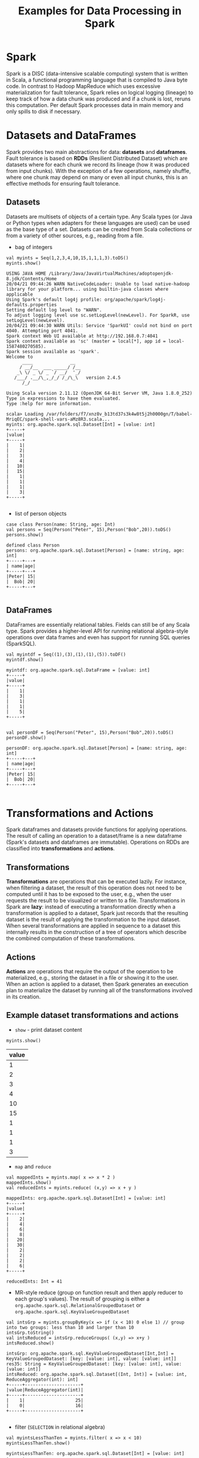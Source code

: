 #+TITLE: Examples for Data Processing in Spark

* Spark

Spark is a DISC (data-intensive scalable computing) system that is written in Scala, a functional programming language that is compiled to Java byte code. In contrast to Hadoop MapReduce which uses excessive materialization for fault tolerance, Spark relies on logical logging (lineage) to keep track of how a data chunk was produced and if a chunk is lost, reruns this computation. Per default Spark processes data in main memory and only spills to disk if necessary.

* Datasets and DataFrames

Spark provides two main abstractions for data: *datasets* and *dataframes*. Fault tolerance is based on *RDDs* (Resilient Distributed Dataset) which are datasets where for each chunk we record its lineage (how it was produced from input chunks). With the exception of a few operations, namely shuffle, where one chunk may depend on many or even all input chunks, this is an effective methods for ensuring fault tolerance.

** Datasets

Datasets are multisets of objects of a certain type. Any Scala types (or Java or Python types when adapters for these languages are used) can be used as the base type of a set. Datasets can be created from Scala collections or from a variety of other sources, e.g., reading from a file.

- bag of integers

#+begin_src spark-shell :session example :exports both
val myints = Seq(1,2,3,4,10,15,1,1,1,3).toDS()
myints.show()
#+end_src

#+RESULTS:
#+begin_example
USING JAVA HOME /Library/Java/JavaVirtualMachines/adoptopenjdk-8.jdk/Contents/Home
20/04/21 09:44:26 WARN NativeCodeLoader: Unable to load native-hadoop library for your platform... using builtin-java classes where applicable
Using Spark's default log4j profile: org/apache/spark/log4j-defaults.properties
Setting default log level to "WARN".
To adjust logging level use sc.setLogLevel(newLevel). For SparkR, use setLogLevel(newLevel).
20/04/21 09:44:30 WARN Utils: Service 'SparkUI' could not bind on port 4040. Attempting port 4041.
Spark context Web UI available at http://192.168.0.7:4041
Spark context available as 'sc' (master = local[*], app id = local-1587480270585).
Spark session available as 'spark'.
Welcome to
      ____              __
     / __/__  ___ _____/ /__
    _\ \/ _ \/ _ `/ __/  '_/
   /___/ .__/\_,_/_/ /_/\_\   version 2.4.5
      /_/

Using Scala version 2.11.12 (OpenJDK 64-Bit Server VM, Java 1.8.0_252)
Type in expressions to have them evaluated.
Type :help for more information.

scala> Loading /var/folders/f7/xnz8v_b13td37s3k4w8t5j2h0000gn/T/babel-MriqEC/spark-shell-vars-aMz8R3.scala...
myints: org.apache.spark.sql.Dataset[Int] = [value: int]
+-----+
|value|
+-----+
|    1|
|    2|
|    3|
|    4|
|   10|
|   15|
|    1|
|    1|
|    1|
|    3|
+-----+

#+end_example

- list of person objects

#+begin_src spark-shell :session example :exports both
  case class Person(name: String, age: Int)
  val persons = Seq(Person("Peter", 15),Person("Bob",20)).toDS()
  persons.show()
#+end_src

#+RESULTS:
: defined class Person
: persons: org.apache.spark.sql.Dataset[Person] = [name: string, age: int]
: +-----+---+
: | name|age|
: +-----+---+
: |Peter| 15|
: |  Bob| 20|
: +-----+---+
:

** DataFrames

DataFrames are essentially relational tables. Fields can still be of any Scala type. Spark provides a higher-level API for running relational algebra-style operations over data frames and even has support for running SQL queries (SparkSQL).

#+begin_src spark-shell :session example :exports both
val myintdf = Seq((1),(3),(1),(1),(5)).toDF()
myintdf.show()
#+end_src

#+RESULTS:
#+begin_example
myintdf: org.apache.spark.sql.DataFrame = [value: int]
+-----+
|value|
+-----+
|    1|
|    3|
|    1|
|    1|
|    5|
+-----+

#+end_example


#+begin_src spark-shell :session example :exports both
  val personDF = Seq(Person("Peter", 15),Person("Bob",20)).toDS()
  personDF.show()
#+end_src

#+RESULTS:
: personDF: org.apache.spark.sql.Dataset[Person] = [name: string, age: int]
: +-----+---+
: | name|age|
: +-----+---+
: |Peter| 15|
: |  Bob| 20|
: +-----+---+
:


* Transformations and Actions

Spark dataframes and datasets provide functions for applying operations. The result of calling an operation to a dataset/frame is a new dataframe (Spark's datasets and dataframes are immutable). Operations on RDDs are classified into *transformations* and *actions*.

** Transformations
*Transformations* are operations that can be executed lazily. For instance, when filtering a dataset, the result of this operation does not need to be computed until it has to be exposed to the user, e.g., when the user requests the result to be visualized or written to a file. Transformations in Spark are *lazy*: instead of executing a transformation directly when a transformation is applied to a dataset, Spark just records that the resulting dataset is the result of applying the transformation to the input dataset. When several transformations are applied in sequence to a dataset this internally results in the construction of a tree of operators which describe the combined computation of these transformations.

** Actions

*Actions* are operations that require the output of the operation to be materialized, e.g., storing the dataset in a file or showing it to the user. When an action is applied to a dataset, then Spark generates an execution plan to materialize the dataset by running all of the transformations involved in its creation.

** Example dataset transformations and actions

- =show= - print dataset content

#+begin_src spark-shell :session example :exports both
myints.show()
#+end_src

#+RESULTS:
| value |
|-------|
|     1 |
|     2 |
|     3 |
|     4 |
|    10 |
|    15 |
|     1 |
|     1 |
|     1 |
|     3 |
|-------|

- =map= and =reduce=

#+begin_src spark-shell :session example :exports both
val mappedInts = myints.map( x => x * 2 )
mappedInts.show()
val reducedInts = myints.reduce( (x,y) => x + y )
#+end_src

#+RESULTS:
#+begin_example
mappedInts: org.apache.spark.sql.Dataset[Int] = [value: int]
+-----+
|value|
+-----+
|    2|
|    4|
|    6|
|    8|
|   20|
|   30|
|    2|
|    2|
|    2|
|    6|
+-----+

reducedInts: Int = 41
#+end_example

- MR-style reduce (group on function result and then apply reducer to each group's values). The result of grouping is either a =org.apache.spark.sql.RelationalGroupedDataset= or =org.apache.spark.sql.KeyValueGroupedDataset=
#+begin_src spark-shell :session example :exports both
val intsGrp = myints.groupByKey(x => if (x < 10) 0 else 1) // group into two groups: less than 10 and larger than 10
intsGrp.toString()
val intsReduced = intsGrp.reduceGroups( (x,y) => x+y )
intsReduced.show()
#+end_src

#+RESULTS:
#+begin_example
intsGrp: org.apache.spark.sql.KeyValueGroupedDataset[Int,Int] = KeyValueGroupedDataset: [key: [value: int], value: [value: int]]
res35: String = KeyValueGroupedDataset: [key: [value: int], value: [value: int]]
intsReduced: org.apache.spark.sql.Dataset[(Int, Int)] = [value: int, ReduceAggregator(int): int]
+-----+---------------------+
|value|ReduceAggregator(int)|
+-----+---------------------+
|    1|                   25|
|    0|                   16|
+-----+---------------------+

#+end_example

- filter (=SELECTION= in relational algebra)

#+begin_src spark-shell :session example :exports both
val myintsLessThanTen = myints.filter( x => x < 10)
myintsLessThanTen.show()
#+end_src

#+RESULTS:
#+begin_example
myintsLessThanTen: org.apache.spark.sql.Dataset[Int] = [value: int]
+-----+
|value|
+-----+
|    1|
|    2|
|    3|
|    4|
|    1|
|    1|
|    1|
|    3|
+-----+

#+end_example

- select (=PROJECTION= in relational algebra)
  - =$"A"= accesses attribute =A=
  - =.as("B")= renames the result of an expression as =B=

#+begin_src spark-shell :session example :exports both
val myIntsDuped = myintsLessThanTen.select($"value".as("A"), ($"value" * 2).as("B"))
myIntsDuped.show()
#+end_src

#+RESULTS:
#+begin_example
myIntsDuped: org.apache.spark.sql.DataFrame = [A: int, B: int]
+---+---+
|  A|  B|
+---+---+
|  1|  2|
|  2|  4|
|  3|  6|
|  4|  8|
|  1|  2|
|  1|  2|
|  1|  2|
|  3|  6|
+---+---+

#+end_example

- join (=JOIN= in relational algebra)

#+begin_src spark-shell :session example :exports both
  case class Address(id: Int, city: String, zip: Int)
  case class LivesAt(person: String, addr: Int)

  val addressDF = Seq(
    Address(1,"Chicago", 60616),
    Address(2,"Chicago", 60615),
    Address(3, "New York", 55555)
  ).toDF()

  val livesatDF = Seq(
    LivesAt("Peter", 1),
    LivesAt("Peter",3),
    LivesAt("Bob", 1)
  ).toDF()

  personDF.show()
  addressDF.show()
  livesatDF.show()

  val whoLivesWhere = personDF.join(livesatDF, $"name" === $"person").join(addressDF, $"addr" === $"id").select($"name", $"zip")
  whoLivesWhere.show()
#+end_src

#+RESULTS:
#+begin_example
defined class Address
defined class LivesAt
addressDF: org.apache.spark.sql.DataFrame = [id: int, city: string ... 1 more field]
livesatDF: org.apache.spark.sql.DataFrame = [person: string, addr: int]
+-----+---+
| name|age|
+-----+---+
|Peter| 15|
|  Bob| 20|
+-----+---+

+---+--------+-----+
| id|    city|  zip|
+---+--------+-----+
|  1| Chicago|60616|
|  2| Chicago|60615|
|  3|New York|55555|
+---+--------+-----+

+------+----+
|person|addr|
+------+----+
| Peter|   1|
| Peter|   3|
|   Bob|   1|
+------+----+

whoLivesWhere: org.apache.spark.sql.DataFrame = [name: string, zip: int]
+-----+-----+
| name|  zip|
+-----+-----+
|Peter|60616|
|Peter|55555|
|  Bob|60616|
+-----+-----+

#+end_example

* Spark SQL

You can also directly execute SQL code on dataframes when they are registered as tables.

#+begin_src spark-shell :session example :exports both
spark.sqlContext.dropTempTable("persons")
spark.sqlContext.dropTempTable("address")
spark.sqlContext.dropTempTable("livesat")
#+end_src


#+begin_src spark-shell :session example :exports both
personDF.createTempView("persons")
addressDF.createTempView("address")
livesatDF.createTempView("livesat")
#+end_src

#+RESULTS:
#+begin_example
#+end_example

#+begin_src spark-shell :session example :exports both
spark.sql("SELECT * FROM persons").show()
#+end_src

#+RESULTS:
| name  | age |
|-------+-----|
| Peter |  15 |
| Bob   |  20 |
|-------+-----|

#+begin_src spark-shell :session example :exports both
spark.sql("SELECT name, zip FROM persons p, address a, livesat l WHERE p.name = l.person AND l.addr = a.id").show()
#+end_src

#+RESULTS:
| name  |   zip |
|-------+-------|
| Peter | 60616 |
| Peter | 55555 |
| Bob   | 60616 |
|-------+-------|


#+begin_src spark-shell :session example :exports both
spark.sql("SELECT count(*) FROM persons").show()
#+end_src

#+RESULTS:
| count(1) |
|----------|
|        2 |
|----------|
